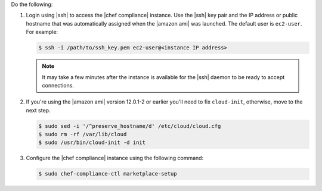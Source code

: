 .. The contents of this file are included in multiple topics.
.. This file should not be changed in a way that hinders its ability to appear in multiple documentation sets.


Do the following:

#. Login using |ssh| to access the |chef compliance| instance. Use the |ssh| key pair and the IP address or public hostname that was automatically assigned when the |amazon ami| was launched. The default user is ``ec2-user``. For example:

   .. code-block:: bash

      $ ssh -i /path/to/ssh_key.pem ec2-user@<instance IP address>

   .. note:: It may take a few minutes after the instance is available for the |ssh| daemon to be ready to accept connections.

#. If you're using the |amazon ami| version 12.0.1-2 or earlier you'll need to fix ``cloud-init``, otherwise, move to the next step.

   .. code-block:: bash

      $ sudo sed -i '/^preserve_hostname/d' /etc/cloud/cloud.cfg
      $ sudo rm -rf /var/lib/cloud
      $ sudo /usr/bin/cloud-init -d init

#. Configure the |chef compliance| instance using the following command:

   .. code-block:: bash

      $ sudo chef-compliance-ctl marketplace-setup


